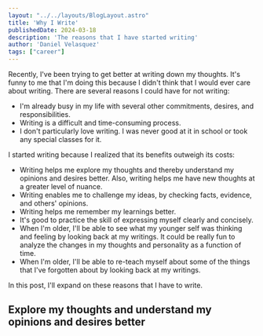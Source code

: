 #+BEGIN_SRC yaml
---
layout: "../../layouts/BlogLayout.astro"
title: 'Why I Write'
publishedDate: 2024-03-18
description: 'The reasons that I have started writing'
author: 'Daniel Velasquez'
tags: ["career"]
---
#+END_SRC

Recently, I've been trying to get better at writing down my thoughts. It's funny to me that I'm doing this because I didn't think that I would ever care about writing. There are several reasons I could have for not writing:
- I'm already busy in my life with several other commitments, desires, and responsibilities.
- Writing is a difficult and time-consuming process.
- I don't particularly love writing. I was never good at it in school or took any special classes for it.

I started writing because I realized that its benefits outweigh its costs:
- Writing helps me explore my thoughts and thereby understand my opinions and desires better. Also, writing helps me have new thoughts at a greater level of nuance. 
- Writing enables me to challenge my ideas, by checking facts, evidence, and others' opinions.
- Writing helps me remember my learnings better.
- It's good to practice the skill of expressing myself clearly and concisely.
- When I'm older, I'll be able to see what my younger self was thinking and feeling by looking back at my writings. It could be really fun to analyze the changes in my thoughts and personality as a function of time.
- When I'm older, I'll be able to re-teach myself about some of the things that I've forgotten about by looking back at my writings.

In this post, I'll expand on these reasons that I have to write.

** Explore my thoughts and understand my opinions and desires better
